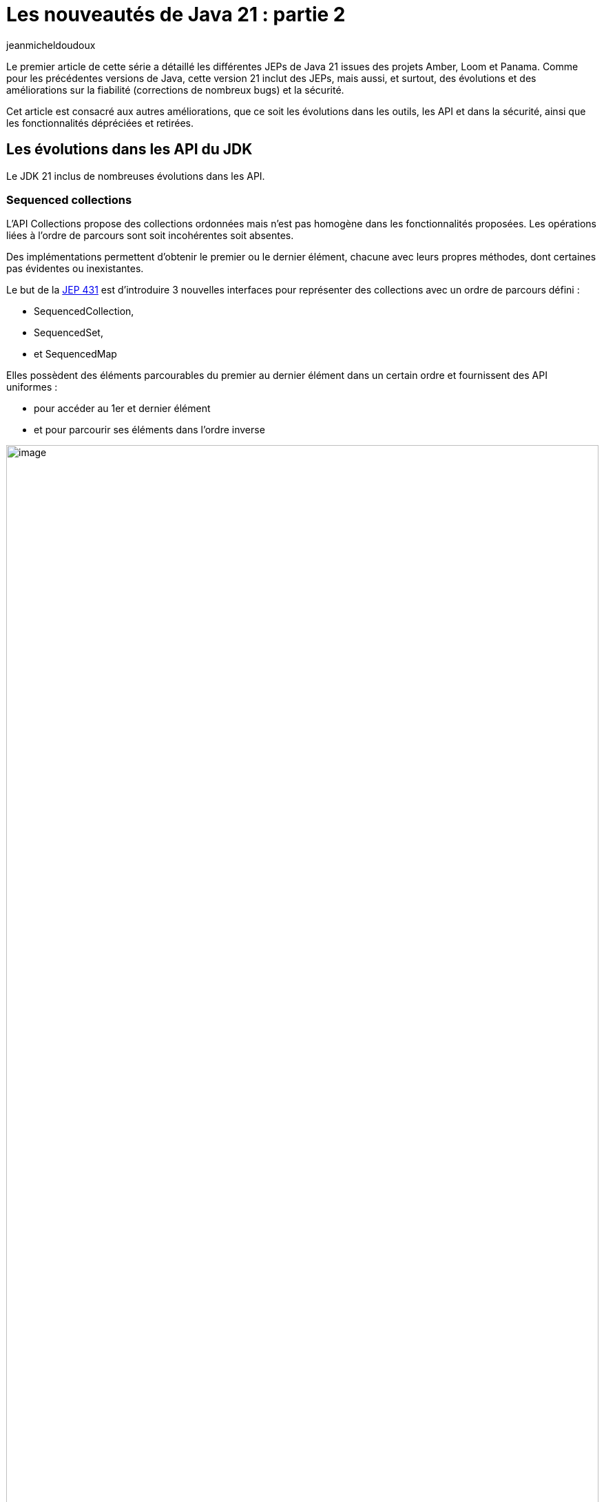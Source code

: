 :showtitle:
:page-navtitle: Les nouveautés de Java 21 : partie 2
:page-excerpt: Ce second article sur les nouveautés de Java 21 est consacré aux autres améliorations, que ce soit les évolutions dans les outils, les API et dans la sécurité, ainsi que les fonctionnalités dépréciées et retirées.
:layout: post
:author: jeanmicheldoudoux
:page-tags: [Java, Java 21]
:page-vignette: java-21.png
:page-liquid:

= Les nouveautés de Java 21 : partie 2

Le premier article de cette série a détaillé les différentes JEPs de Java 21 issues des projets Amber, Loom et Panama. 
Comme pour les précédentes versions de Java, cette version 21 inclut des JEPs, mais aussi, et surtout, des évolutions et des améliorations sur la fiabilité (corrections de nombreux bugs) et la sécurité.

Cet article est consacré aux autres améliorations, que ce soit les évolutions dans les outils, les API et dans la sécurité, ainsi que les fonctionnalités dépréciées et retirées.

== Les évolutions dans les API du JDK

Le JDK 21 inclus de nombreuses évolutions dans les API.

=== Sequenced collections

L’API Collections propose des collections ordonnées mais n’est pas homogène dans les fonctionnalités proposées. Les opérations liées à l'ordre de parcours sont soit incohérentes soit absentes.

Des implémentations permettent d'obtenir le premier ou le dernier élément, chacune avec leurs propres méthodes, dont certaines pas évidentes ou inexistantes.

Le but de la https://openjdk.org/jeps/431[JEP 431^] est d’introduire 3 nouvelles interfaces pour représenter des collections avec un ordre de parcours défini :

* SequencedCollection,
* SequencedSet, 
* et SequencedMap

Elles possèdent des éléments parcourables du premier au dernier élément dans un certain ordre et fournissent des API uniformes :

* pour accéder au 1er et dernier élément
* et pour parcourir ses éléments dans l'ordre inverse

.Le diagramme de classes des Sequenced Collections
image::{{'/images/java-21-partie-2-001.png' | relative_url}}[image, width=100%]

=== La classe java.net.http.HttpClient

Elle implémente l’interface AutoClosable.

[source,java]
----
  try (var client = HttpClient.newHttpClient()) {
    // utilisation du client
  }
----

Plusieurs méthodes ont été ajoutées pour gérer l’arrêt :

* boolean `awaitTermination(Duration)` : bloque jusqu'à ce que toutes les opérations soient terminées ou jusqu'à ce que la durée soit écoulée
* void `close()`
* boolean `isTerminated()`
* void `shutdown()` : demande un arrêt ordonné des requêtes précédemment soumises avec send ou sendAsync et n’accepte plus aucune nouvelle requête
* void `shutdownNow()`

=== Les autres modifications

De nombreuses autres modifications sont apportées dans diverses API notamment :

* Ajout de méthodes dans les classes `java.lang.StringBuffer` et `StringBuilder` :
** `repeat(CharSequence, int)` et `repeat(int, int)` : répète une sous-chaîne ou un caractère
+
[source,plain]
----
jshell> var chaine = new StringBuilder().repeat("*",10).toString()
chaine ==> "**********"
----
+


* Ajout de méthodes dans la classe `java.lang.Math` et `StrictMath` : 
** Surcharges de `clamp(valeur, min, max)` : la valeur retournée est comprise entre min et max pour les types primitifs `double`, `float`, `long` et `int`
+
[source,plain]
----
jshell> Math.clamp(5, 1, 10)
$32 ==> 5

jshell> Math.clamp(5, 10, 20)
$33 ==> 10

jshell> Math.clamp(20, 1, 10)
$34 ==> 10
----
+


* Ajout de méthodes dans la classe `java.lang.String` : 
** `int indexOf(String str, int beginIndex, int endIndex)`
** `int indexOf(int ch, int beginIndex, int endIndex)`
** `String[] splitWithDelimiters(String regex, int limit)` : agit comme la méthode `split()` mais renvoie aussi le délimiteur
+
[source,plain]
----
jshell> var elements = "e1:e2:e3:e4"
elements ==> "e1:e2:e3:e4"

jshell> elements.splitWithDelimiters(":", 0)
$31 ==> String[7] { "e1", ":", "e2", ":", "e3", ":", "e4" }
----
+


* Ajout d’une méthode dans la classe `java.util.regex.Pattern` : 
** `String[] splitWithDelimiters(CharSequence input int limit)` : agit comme la méthode `split()` mais renvoie aussi le délimiteur

* Ajout de méthodes dans la classe `java.utils.Collections` : 
** `void shuffle(List<?>, RandomGenerator)` : surcharge avec `RandomGenerator`
+
[source,plain]
----
jshell> import java.util.random.*

jshell> var randomizer = RandomGenerator.getDefault();
randomizer ==> jdk.random.L32X64MixRandom@76508ed1

jshell> var liste = Arrays.asList("e1","e2","e3", "e4")
liste ==> [e1, e2, e3, e4]

jshell> Collections.shuffle(liste,randomizer)

jshell> liste.forEach(System.out::println)
e3
e4
e2
e1
----
+

** `SequencedSet<E> newSequencedSetFromMap(SequencedMap<E,Boolean>)`
** `SequencedCollection<T> unmodifiableSequencedCollection(SequencedCollection<? extends T>)`
** `SequencedMap<K,V> unmodifiableSequencedMap(SequencedMap<? extends K,? extends V>)`
** `SequencedSet<T> unmodifiableSequencedSet(SequencedSet<? extends T>)`

* Ajout de méthodes dans la classe `java.util.Locale` : 

** `Stream<Locale> availableLocales()` pour obtenir les Locales disponibles
+
[source,plain]
----
jshell> Locale.availableLocales().map(l -> l.toLanguageTag()).filter(l -> l.contains("fr")).sorted().forEach(System.out::println)
fr
fr-BE
fr-BF
fr-BI
fr-BJ
fr-BL
fr-CA
...
----
+

** `String caseFoldLanguageTag(String)` pour formatter le code langue selon la RFC5646
+
[source,plain]
----
jshell> Locale.caseFoldLanguageTag("fr-fr")
$20 ==> "fr-FR"
----
+

* Ajout de méthodes dans la classe `java.lang.Character` pour le support des Emojis :

** `boolean isEmoji(int)`
** `boolean isEmojiComponent(int)`
** `boolean isEmojiModifier(int)`
** `boolean isEmojiModifierBase(int)`
** `boolean isEmojiPresentation(int)`
** `boolean isExtendedPictographic(int)`

== Les évolutions dans la JVM Hotspot

Comme avec chaque version de Java, la JVM HotSpot propose aussi plusieurs améliorations.

=== Les évolutions dans G1

Plusieurs évolutions sont proposées dans le ramasse-miettes G1.

* durant les Full GC, G1 est autorisé à déplacer des objets volumineux afin de permettre de réduire les risques d’`OutOfMemoryError` liés à la fragmentation des régions (https://bugs.openjdk.org/browse/JDK-8191565[JDK-8191565^]),
* durant les full GC, amélioration du compactage (https://bugs.openjdk.org/browse/JDK-8302215[JDK-8302215^]),
* le « Hot Card Cache » a été retiré : cela permet de réduire la consommation de mémoire native de 0.2%,
* le tear down et set up des TLABs par thread ont été parallélisés pour réduire les temps de pauses avec beaucoup de threads (https://bugs.openjdk.org/browse/JDK-8302122[JDK-8302122^] et https://bugs.openjdk.org/browse/JDK-8301116[JDK-8301116^]),
* la fonction de GC préventifs a été complètement retirée (https://bugs.openjdk.org/browse/JDK-8297639[JDK-8297639^])

Globalement, cela permet à G1 d’utiliser un peu moins de ressources et d’améliorer ses performances dans certaines circonstances.

=== Generational ZGC

Le but de la https://openjdk.org/jeps/439[JEP 439^] est de rendre le ramasse-miettes ZGC générationnel tout en maintenant ses caractéristiques actuelles :

* les tailles du heap allant de quelques centaines de Mo à 16 To,
* les temps de pause ne doivent pas dépasser 1 milliseconde

Pour utiliser ZGC et activer sa mise en œuvre de génération, il faut utiliser les deux options :

[source,plain]
----
-XX:+UseZGC -XX:+ZGenerational
----

ZGC générationnel devrait être une meilleure solution pour la plupart des cas d'utilisation que le ZGC non générationnel.

=== Les évolutions dans JFR

Trois nouveaux événements sont ajoutés :

* `jdk.JavaAgent`,
* `jdk.NativeAgent`,
* et `jdk.ResidentSetSize`

Les 4 événements expérimentaux relatifs aux threads virtuels deviennent standard :

* `jdk.VirtualThreadStartEvent`,
* `jdk.VirtualThreadEndEvent`,
* `jdk.VirtualThreadPinnedEvent`,
* et `jdk.VirtualThreadSubmitFailedEvent`

Le nouveau paramètre `preserve-repository` de l’option `-XX:FlightRecorderOptions` indique si les fichiers stockés dans le référentiel disque doivent être conservés après la sortie de la JVM (par défaut `false`)

[source,plain]
----
-XX:FlightRecorderOptions=preserve-repository=[true|false]
----

Les messages d’erreurs au lancement de la JVM liés à la configuration de JFR ont été améliorés.

Exemple en Java 20

[source,plain]
----
C:\java>java -XX:StartFlightRecording=filename=app.jfr,filename=app.jfr MonApp
[0.068s][error][jfr,startup] Duplicates in diagnostic command arguments
Error occurred during initialization of VM
Failure when starting JFR on_create_vm_3
----

Exemple en Java 21

[source,plain]
----
C:\java>java -XX:StartFlightRecording=filename=app.jfr,filename=app.jfr MonApp
[0.057s][error][jfr,startup] Option filename can only be specified once.
Error occurred during initialization of VM
Failure when starting JFR on_create_vm_3
----

=== Deprecate the Windows 32-bit x86 Port for Removal

Le but de la https://openjdk.org/jeps/449[JEP 449^] est de déprécier le portage sous Windows 32-bit x86, avec l'intention de le supprimer dans une prochaine version.

Windows 10, le dernier système d'exploitation Windows à fonctionner en 32 bits, arrivera en fin de vie en octobre 2025.

=== Prepare to Disallow the Dynamic Loading of Agents

Le but de la https://openjdk.org/jeps/451[JEP 451^] est d’émettre un avertissement lorsqu’un agent est chargé dynamiquement dans une JVM en cours d'exécution pour préparer les utilisateurs à une future version qui interdira le chargement dynamique des agents par défaut sauf pour les outils de maintenance.

L'option `-XX:+EnableDynamicAgentLoading` de la JVM peut être utilisée pour permettre de charger dynamiquement des agents sans avertissement.

L’option `-Djdk.instrument.traceUsage` de la JVM permet :

* d’afficher un message et une stacktrace lors de l’invocation de l’API `java.lang.Instrument`
* et facilite l’identification les bibliothèques qui utilisent des agents chargés dynamiquement

== Les évolutions dans les outils du JDK

Plusieurs outils du JDK présentent aussi des évolutions.

=== Les vues JFR

Le support des vues JFR (views) a été ajouté afin de permettre l’affichage d’une agrégation d’événements : 

* soit à partir d’un enregistrement dans un fichier avec l’option `view` de la commande `jfr`. Plusieurs options de formatage sont proposées,
+
[source,plain]
----
jfr view [--verbose] [--width <integer>] [--truncate <mode>] [--cell-height <integer>] <view> <file>
----
+
* soit à partir d’une JVM en cours d’exécution avec la commande `JFR.view` de la commande `jcmd`. Par défaut, les 10 dernières minutes ou les derniers 32Mo sont pris en compte, modifiables avec les options `maxage` et `maxsize`.
+
[source,plain]
----
jcmd <pid > JFR.view <view>
----
+


Plus de soixante-dix vues prédéfinies sont proposées. Pour obtenir la liste des vues, il faut utiliser la commande : `jcmd <pid> JFR.view` ou `jfr view`.

[source,plain]
----
C:\java>jfr view
jfr view: missing file

Usage:

 jfr view [--verbose]
          [--width <integer>]
          [--truncate <mode>]
          [--cell-height <integer>]
          <view>
          <file>

  --verbose               Displays the query that makes up the view

  --width <integer>       The width of the view in characters. Default value depends on the view

  --truncate <mode>       How to truncate content that exceeds space in a table cell.
                          Mode can be 'beginning' or 'end'. Default value is 'end'

  --cell-height <integer> Maximum number of rows in a table cell. Default value 
depends on the view

  <view>                  Name of the view or event type to display. See list below for
                          available views

  <file>                  Location of the recording file (.jfr)

Java virtual machine views:
 class-modifications       gc-concurrent-phases longest-compilations
 compiler-configuration    gc-configuration     native-memory-committed
 compiler-phases           gc-cpu-time          native-memory-reserved
 compiler-statistics       gc-pause-phases      safepoints
 deoptimizations-by-reason gc-pauses            tlabs
 deoptimizations-by-site   gc-references        vm-operations
 gc                        heap-configuration

Environment views:
 active-recordings        cpu-information       jvm-flags
 active-settings          cpu-load              native-libraries
 container-configuration  cpu-load-samples      network-utilization
 container-cpu-throttling cpu-tsc               recording
 container-cpu-usage      environment-variables system-information
 container-io-usage       events-by-count       system-processes
 container-memory-usage   events-by-name        system-properties

Application views:
 allocation-by-class   exception-count       native-methods
 allocation-by-site    file-reads-by-path    object-statistics
 allocation-by-thread  file-writes-by-path   pinned-threads
 class-loaders         finalizers            socket-reads-by-host
 contention-by-address hot-methods           socket-writes-by-host
 contention-by-class   latencies-by-type     thread-allocation
 contention-by-site    longest-class-loading thread-count
 contention-by-thread  memory-leaks-by-class thread-cpu-load
 exception-by-message  memory-leaks-by-site  thread-start
 exception-by-site     modules

 The <view> parameter can be an event type name. Use the 'jfr view types <file>'
 to see a list. To display all views, use 'jfr view all-views <file>'. To display
 all events, use 'jfr view all-events <file>'.

Example usage:

 jfr view gc recording.jfr

 jfr view --width 160 hot-methods recording.jfr

 jfr view --verbose allocation-by-class recording.jfr

 jfr view contention-by-site recording.jfr

 jfr view jdk.GarbageCollection recording.jfr

 jfr view --cell-height 10 ThreadStart recording.jfr

 jfr view --truncate beginning SystemProcess recording.jfr
----

Exemples d'utilisation : 

[source,plain]
----
C:\java>jfr view gc monapp.jfr

                                Garbage Collections

Start    GC ID Type                     Heap Before GC Heap After GC Longest Pause
-------- ----- ------------------------ -------------- ------------- -------------
14:46:51   298 Young Garbage Collection       602,1 MB        4,7 MB       1,25 ms
14:46:51   299 Young Garbage Collection       600,7 MB        5,7 MB       1,38 ms
14:46:51   300 Young Garbage Collection       601,7 MB        5,2 MB       1,22 ms
14:46:52   301 Young Garbage Collection       601,2 MB        5,1 MB       1,30 ms
14:46:52   302 Young Garbage Collection       599,1 MB        4,7 MB       1,04 ms
14:46:52   303 Young Garbage Collection       600,7 MB        4,1 MB      0,862 ms
…

C:\java>jfr view gc-pauses hotmethods_fixed.jfr

GC Pauses
---------

Total Pause Time: 830 ms

Number of Pauses: 812

Minimum Pause Time: 0,493 ms

Median Pause Time: 1,02 ms

Average Pause Time: 1,02 ms

P90 Pause Time: 1,24 ms

P95 Pause Time: 1,30 ms

P99 Pause Time: 1,37 ms

P99.9% Pause Time: 1,42 ms

Maximum Pause Time: 1,42 ms
----


=== L’interdiction d’avoir plusieurs « ; » entre deux imports 

Avant Java 21, le compilateur javac tolère d’avoir plusieurs caractères `;` entre deux instructions `import`. (https://bugs.openjdk.org/browse/JDK-8027682[JDK-8027682^])

[source,java]
----
import java.util.List;;

import java.util.Set;

class MaClasse { }
----

Cette classe se compile sans erreur.

[source,plain]
----
C:\>javac MaClasse.java

C:\>
----

A partir de Java 21, le compilateur javac interdit d’avoir plusieurs points-virgules entre imports.

[source,plain]
----
C:\>javac MaClasse.java
MaClasse.java:1: error: extraneous semicolon
import java.util.List;;
                      ^
1 error
----

=== L’ajout du script prédéfini TOOLING dans JShell

Ce nouveau script prédéfini permet d'utiliser directement des outils en ligne de commande du JDK tels que `javac`, `javadoc`, `javap`, … à partir de JShell.

Il définit plusieurs méthodes pour invoquer ces outils :

* `void jar(String...)`
* `void javac(String...)`
* `void javadoc(String...)`
* `void javap(String...)`
* `void jdeps(String...)`
* `void jlink(String...)`
* `void jmod(String...)`
* `void jpackage(String...)`
* `void javap(Class<?>)`
* `void run(String, String...)`
* `void tools()`

[source,plain]
----
C:\java>jshell
|  Welcome to JShell -- Version 21
|  For an introduction type: /help intro

jshell> /open TOOLING

jshell> interface MonInterface {}
|  created interface MonInterface

jshell> javap(MonInterface.class)
Classfile /C:/Users/JEAN-M~1/AppData/Local/Temp/TOOLING-16027415010418519056.class
  Last modified 19 sept. 2023; size 205 bytes
  SHA-256 checksum 303d5b68f16eae0e11484ba508593099ab2ad6ea2a6c20e3b049fbbf18513a43
  Compiled from "$JShell$43.java"
public interface REPL.$JShell$43$MonInterface
  minor version: 0
  major version: 65
  flags: (0x0601) ACC_PUBLIC, ACC_INTERFACE, ACC_ABSTRACT
  this_class: #1                          // REPL/$JShell$43$MonInterface
  super_class: #3                         // java/lang/Object
  interfaces: 0, fields: 0, methods: 0, attributes: 3
Constant pool:
   #1 = Class              #2             // REPL/$JShell$43$MonInterface
   #2 = Utf8               REPL/$JShell$43$MonInterface
   #3 = Class              #4             // java/lang/Object
   #4 = Utf8               java/lang/Object
   #5 = Utf8               SourceFile
   #6 = Utf8               $JShell$43.java
   #7 = Utf8               NestHost
   #8 = Class              #9             // REPL/$JShell$43
   #9 = Utf8               REPL/$JShell$43
  #10 = Utf8               InnerClasses
  #11 = Utf8               MonInterface
{
}
SourceFile: "$JShell$43.java"
NestHost: class REPL/$JShell$43
InnerClasses:
  public static #11= #1 of #8;            // MonInterface=class REPL/$JShell$43$MonInterface of class REPL/$JShell$43
----


== Les fonctionnalités dépréciées ou retirées

Comme avec toutes les versions de Java depuis Java 11, des fonctionnalités sont dépréciées, dépréciées forRemoval ou même retirées.

=== Les fonctionnalités dépréciées

Le fichier `stax.properties` qui était défini dans l'API StAX et utilisé par les fabriques StAX est déprécié. Il a été rendu superflu après l'intégration de StAX dans JAXP puisque la fonction a été entièrement couverte par le fichier de configuration JAXP. Il est recommandé aux applications de migrer vers le fichier de configuration JAXP car le fichier `stax.properties` est obsolète et pourrait ne plus être supporté à l'avenir. (https://bugs.openjdk.org/browse/JDK-8303530[JDK-8303530^])

L'option `MetaspaceReclaimPolicy` de la JVM, introduite en Java 16 via la https://openjdk.org/jeps/387[JEP 387^], permettait d'affiner le comportement de récupération de la mémoire de metaspace après le déchargement de classes. L'option a été rendue obsolète, son utilisation émet un avertissement et est ignorée. (https://bugs.openjdk.org/browse/JDK-8302385[JDK-8302385^])

[source,plain]
----
C:\java>java -XX:MetaspaceReclaimPolicy=balanced HelloWorld
OpenJDK 64-Bit Server VM warning: Ignoring option MetaspaceReclaimPolicy; support was removed in 21.0
Hello world
----

Le support par AWT/Swing de GTK2 sur Linux est déprécié forRemoval car GTK2 arrive en fin de vie, GTK3 est utilisé par défaut. (https://bugs.openjdk.org/browse/JDK-8280031[JDK-8280031^]) L’utilisation de `-Djdk.gtk.version=2` pour forcer l’utilisation de GTK2 affiche un warning :

[source,plain]
----
WARNING: the GTK 2 library is deprecated and its support will be removed in a future release.
----

La classe `com.sun.nio.file.SensitivityWatchEventModifier` est dépréciée forRemoval. (https://bugs.openjdk.org/browse/JDK-8303175[JDK-8303175^])

Un message d'avertissement est affiché lorsque la valeur `COMPAT` ou `JRE` avec la propriété système `java.locale.providers` et invoquent certaines opérations sensibles à la Locale. Il est recommandé de migrer vers les données linguistiques CLDR. (https://bugs.openjdk.org/browse/JDK-8304982[JDK-8304982^])

[source,plain]
----
C:\java>java -Djava.locale.providers=COMPAT HelloWorld
Hello world
sept. 20, 2023 5:48:43 PM sun.util.locale.provider.LocaleProviderAdapter <clinit>
WARNING: COMPAT locale provider will be removed in a future release
----

La fonctionnalité Subject Delegation de JMX est dépréciée forRemoval. Cette fonctionnalité est activée par la méthode `javax.management.remote.JMXConnector.getMBeanServerConnection(javax.security.auth.Subject)` qui est aussi dépréciée forRemoval. (https://bugs.openjdk.org/browse/JDK-8298966[JDK-8298966^])

=== Les API et les fonctionnalités retirées

Quelques API et fonctionnalités sont retirées :

* La classe `java.lang.Compiler` (dépréciée forRemoval depuis Java 9)
* La méthode `ThreadGroup::allowThreadSuspension(boolean)` (https://bugs.openjdk.org/browse/JDK-8297295[JDK-8297295^])
* La classe `javax.management.remote.rmi.RMIIIOPServerImpl` (https://bugs.openjdk.org/browse/JDK-8307244[JDK-8307244^])
* L’option de la JVM HotSpot `-XX:+EnableWaitForParallelLoad` (https://bugs.openjdk.org/browse/JDK-8298469[JDK-8298469^])
+
[source,plain]
----
C:\java>java -XX:+EnableWaitForParallelLoad HelloWorld
OpenJDK 64-Bit Server VM warning: Ignoring option EnableWaitForParallelLoad; support was removed in 21.0
Hello world
----
+


* L’API `ContentSigner` dans le package `com.sun.jarsigner` et les options `-jarsigner`, `-altsigner` et `-altsignerpath` (https://bugs.openjdk.org/browse/JDK-8303410[JDK-8303410^])

== Les évolutions dans la sécurité

Comme dans toutes les versions du JDK, le JDK 21 propose des évolutions qui renforcent la sécurité :

* Des mises à jour de certificats racine des CA dans le keystore cacert (https://bugs.openjdk.org/browse/JDK-8305975[JDK-8305975^], https://bugs.openjdk.org/browse/JDK-8304760[JDK-8304760^], https://bugs.openjdk.org/browse/JDK-8245654[JDK-8245654^], https://bugs.openjdk.org/browse/JDK-8295894[JDK-8295894^], https://bugs.openjdk.org/browse/JDK-8307134[JDK-8307134^])
* Le support de l’algorithme de signature standard "HSS/LMS" défini dans la RFC 8554 (https://bugs.openjdk.org/browse/JDK-8298127[JDK-8298127^])
* La taille du groupe TLS Diffie-Hellman par défaut est passée de 1024 à 2048 bits (https://bugs.openjdk.org/browse/JDK-8301700[JDK-8301700^])
* Le fournisseur SunJCE supporte désormais SHA-512/224 et SHA-512/256 comme digests pour les algorithmes PBES2 (https://bugs.openjdk.org/browse/JDK-8288050[JDK-8288050^])
* Une nouvelle propriété du système de la JVM `jdk.jar.maxSignatureFileSize` pour contrôler la taille maximale des fichiers de signature dans un jar signé
* Une nouvelle propriété système de la JVM `org.jcp.xml.dsig.secureValidation` pour activer (`true`) ou désactiver (`false`) le mode de validation sécurisé de la signature XML (https://bugs.openjdk.org/browse/JDK-8301260[JDK-8301260^])
* La mise à jour de XML Security for Java vers la version 3.0.2 (https://bugs.openjdk.org/browse/JDK-8305972[JDK-8305972^])
* Les commandes `-genseckey` et `-importpass` de `keytool` affichent un warning lorsque l'option `-keyalg` utilise des algorithmes de chiffrement basés sur des mots de passe faibles (https://bugs.openjdk.org/browse/JDK-8286907[JDK-8286907^])
* La suppression de l’API `ContentSigner` et des options `-altsigner` et `–altsignerpath` de l’outil `jarsigner` (https://bugs.openjdk.org/browse/JDK-8303410[JDK-8303410^])
* L'implémentation du `KeychainStore` de macOS expose maintenant les certificats avec une confiance appropriée dans le domaine de l'utilisateur, le domaine de l'administrateur, ou les deux (https://bugs.openjdk.org/browse/JDK-8303465[JDK-8303465^])

=== L’API Key Encapsulation Mecanism

Le but de la https://openjdk.org/jeps/452[JEP 452^] est de proposer une API pour mettre en œuvre le mécanisme d’encapsulation de clé (Key Encapsulation Mecanism ou KEM).

KEM permet l’échange d’une clé symétrique partagée sécurisée avec un interlocuteur via un canal non sécurisé.

Le JDK inclut une implémentation de Diffie-Hellman KEM (DHKEM) défini dans la RFC 9180.

L’utilisation de l’API dans le package `javax.crypto` requiert plusieurs étapes :

[arabic]
. La génération d’une paire de clé (publique/privée) en utilisant les API existantes
+
[source,java]
----
KeyPairGenerator kpg = KeyPairGenerator.getInstance("X25519"); 
KeyPair kp = kpg.generateKeyPair();
----
+

[arabic, start=2]
. L’utilisation d’une fonction d’encapsulation qui utilise la clé publique pour chiffrer le contenu
+
[source,java]
----
KEM kemSender = KEM.getInstance("DHKEM");
KEM.Encapsulator sender = kemSender.newEncapsulator(kp.getPublic());
KEM.Encapsulated encapsulated = sender.encapsulate();
----
+

[arabic, start=3]
. L’envoi du byte[] retourné par encapsulated.encapsulation() à l’interlocuteur
. L’utilisation d’une fonction de désencapsulation qui utilise la clé privée pour déchiffrer
+
[source,java]
----
KEM kemReceiver = KEM.getInstance("DHKEM");
KEM.Decapsulator receiver = kemReceiver.newDecapsulator(kp.getPrivate());
SecretKey sharedKey = receiver.decapsulate(encapsulated.encapsulation());
----
+


Il est possible de configurer les algorithmes de génération de clés et de chiffrement.

== Le support par les IDE

Présentement au moment de la rédaction de cet article, il est particulier pas bon et parcelaire. 
Il y a de nombreuses évolutions dans le JDK 21 et les IDE semblent avoir des difficultés à les intégrer pour être opérationnel au moment de la diffusion du JDK 21.

En attendant que le support du JDK 21 par les IDE s’améliore, il est toujours possible d’utiliser les outils fournis par le JDK `javac`, `java`, … et `JShell` pour tester les nombreuses fonctionnalités dans le JDK 21. `JShell` est d’ailleurs excellent pour cela.

=== Le Java Playground

Le Java Playground est un outil en ligne simple qui permet d’explorer les fonctionnalités du langage Java proposé par le groupe des devrel Java d’Oracle. Il est à l’url : https://dev.java/playground/

Aucune installation n'est nécessaire : il suffit d’ouvrir l’url, de taper un extrait de code Java et de l’exécuter.

Son but est essentiellement d’explorer les fonctionnalités syntaxiques du langage. Les fonctionnalités de Java 21 sont déjà supportées même celles en preview.

.Le Playground Java
image::{{'/images/java-21-partie-2-002.png' | relative_url}}[image, width=100%]

Il fournit aussi quelques exemples de code pour différentes fonctionnalités syntaxique ou API.

.Les exemple du Playground Java
image::{{'/images/java-21-partie-2-003.png' | relative_url}}[width=217,height=408]

Cet outil vient de sortir et il est donc très jeune. Il est possible signaler des problèmes en ouvrant une issue dans le https://github.com/java/devrel[projet github] dédié des devrel d’Oracle.

== Conclusion

Java poursuit son évolution avec ce JDK 21 qui propose beaucoup de nouveautés et d’améliorations qui vont permettre à Java de rester pertinent aujourd’hui et demain.

Toutes les évolutions proposées dans le JDK 21 sont détaillées dans les https://jdk.java.net/21/release-notes[releases notes^].

N’hésitez pas à télécharger une distribution du JDK 21 auprès d’un fournisseur pour essayer et utiliser ce nouveau JDK qui est LTS.
